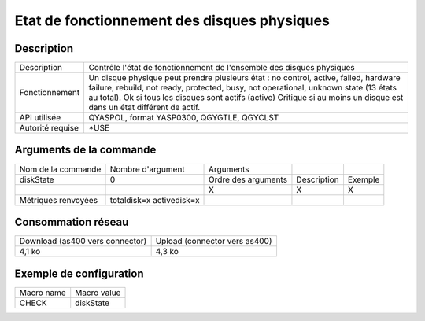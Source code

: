 .. _diskState:

********************************************
Etat de fonctionnement des disques physiques
********************************************

Description
^^^^^^^^^^^

+------------------+-----------------------------------------------------------------------------------------------------------------------------------------------------------------------------------------+
| Description      | Contrôle l'état de fonctionnement de l'ensemble des disques physiques                                                                                                                   |
+------------------+-----------------------------------------------------------------------------------------------------------------------------------------------------------------------------------------+
| Fonctionnement   | Un disque physique peut prendre plusieurs état : no control, active, failed, hardware failure, rebuild, not ready, protected, busy, not operational, unknown state (13 états au total). |
|                  | Ok si tous les disques sont actifs (active)                                                                                                                                             |
|                  | Critique si au moins un disque est dans un état différent de actif.                                                                                                                     |
+------------------+-----------------------------------------------------------------------------------------------------------------------------------------------------------------------------------------+
| API utilisée     | QYASPOL, format YASP0300, QGYGTLE, QGYCLST                                                                                                                                              |
+------------------+-----------------------------------------------------------------------------------------------------------------------------------------------------------------------------------------+
| Autorité requise | *USE                                                                                                                                                                                    |
+------------------+-----------------------------------------------------------------------------------------------------------------------------------------------------------------------------------------+

Arguments de la commande
^^^^^^^^^^^^^^^^^^^^^^^^

+---------------------+--------------------------+---------------------+-------------+---------+
| Nom de la commande  | Nombre d'argument        | Arguments           |             |         |
+---------------------+--------------------------+---------------------+-------------+---------+
| diskState           | 0                        | Ordre des arguments | Description | Exemple |
+---------------------+--------------------------+---------------------+-------------+---------+
|                     |                          | X                   | X           | X       |
+---------------------+--------------------------+---------------------+-------------+---------+
| Métriques renvoyées | totaldisk=x activedisk=x |                     |             |         |
+---------------------+--------------------------+---------------------+-------------+---------+

Consommation réseau
^^^^^^^^^^^^^^^^^^^

+---------------------------------+-------------------------------+
| Download (as400 vers connector) | Upload (connector vers as400) |
+---------------------------------+-------------------------------+
| 4,1 ko                          | 4,3 ko                        |
+---------------------------------+-------------------------------+

Exemple de configuration
^^^^^^^^^^^^^^^^^^^^^^^^

+------------+-------------+
| Macro name | Macro value |
+------------+-------------+
| CHECK      | diskState   |
+------------+-------------+
